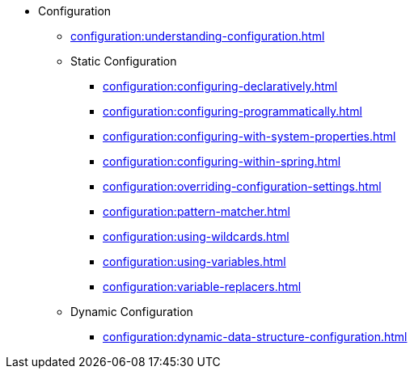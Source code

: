 * Configuration
** xref:configuration:understanding-configuration.adoc[]
** Static Configuration
*** xref:configuration:configuring-declaratively.adoc[]
*** xref:configuration:configuring-programmatically.adoc[]
*** xref:configuration:configuring-with-system-properties.adoc[]
*** xref:configuration:configuring-within-spring.adoc[]
*** xref:configuration:overriding-configuration-settings.adoc[]
*** xref:configuration:pattern-matcher.adoc[]
*** xref:configuration:using-wildcards.adoc[]
*** xref:configuration:using-variables.adoc[]
*** xref:configuration:variable-replacers.adoc[]
** Dynamic Configuration
*** xref:configuration:dynamic-data-structure-configuration.adoc[]